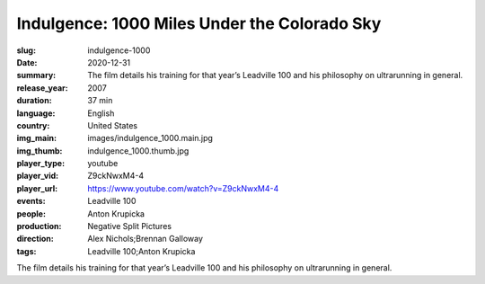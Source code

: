 Indulgence: 1000 Miles Under the Colorado Sky
#############################################

:slug: indulgence-1000
:date: 2020-12-31
:summary: The film details his training for that year’s Leadville 100 and his philosophy on ultrarunning in general.
:release_year: 2007
:duration: 37 min
:language: English
:country: United States
:img_main: images/indulgence_1000.main.jpg
:img_thumb: indulgence_1000.thumb.jpg
:player_type: youtube
:player_vid: Z9ckNwxM4-4
:player_url: https://www.youtube.com/watch?v=Z9ckNwxM4-4
:events: Leadville 100
:people: Anton Krupicka
:production: Negative Split Pictures
:direction: Alex Nichols;Brennan Galloway
:tags: Leadville 100;Anton Krupicka

The film details his training for that year’s Leadville 100 and his philosophy on ultrarunning in general.
